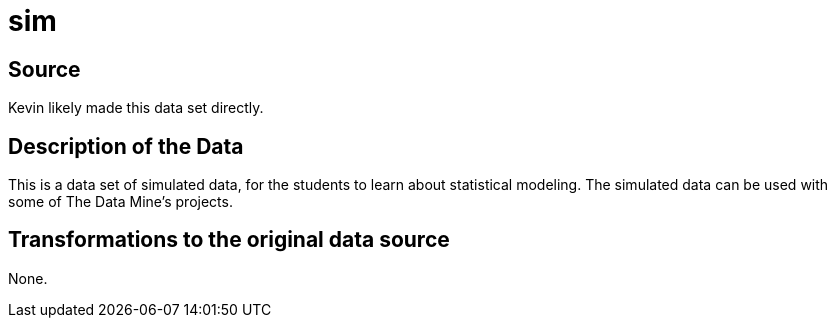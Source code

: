 = sim

== Source

Kevin likely made this data set directly.

== Description of the Data

This is a data set of simulated data, for the students to learn about statistical modeling.  The simulated data can be used with some of The Data Mine's projects.

== Transformations to the original data source

None.

